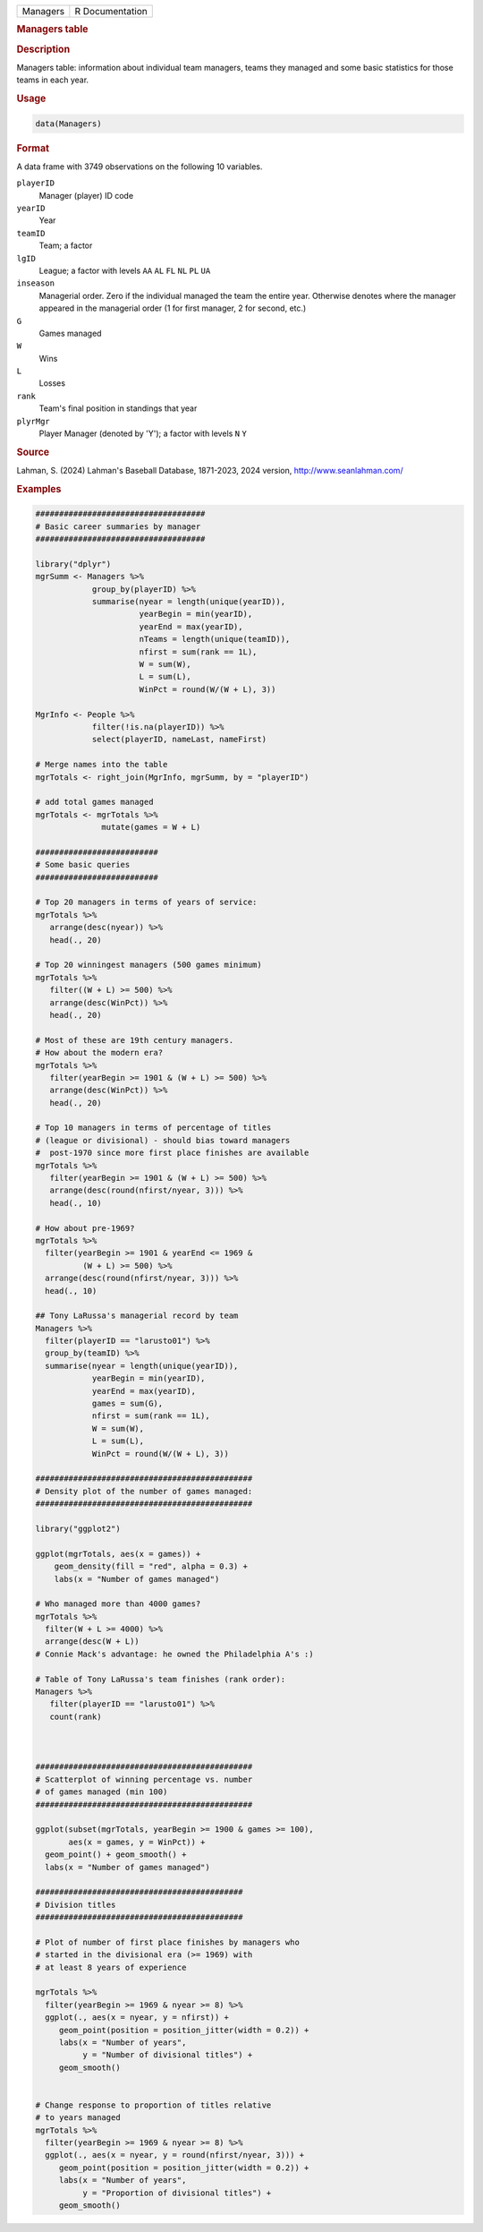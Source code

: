 .. container::

   .. container::

      ======== ===============
      Managers R Documentation
      ======== ===============

      .. rubric:: Managers table
         :name: managers-table

      .. rubric:: Description
         :name: description

      Managers table: information about individual team managers, teams
      they managed and some basic statistics for those teams in each
      year.

      .. rubric:: Usage
         :name: usage

      .. code:: R

         data(Managers)

      .. rubric:: Format
         :name: format

      A data frame with 3749 observations on the following 10 variables.

      ``playerID``
         Manager (player) ID code

      ``yearID``
         Year

      ``teamID``
         Team; a factor

      ``lgID``
         League; a factor with levels ``AA`` ``AL`` ``FL`` ``NL`` ``PL``
         ``UA``

      ``inseason``
         Managerial order. Zero if the individual managed the team the
         entire year. Otherwise denotes where the manager appeared in
         the managerial order (1 for first manager, 2 for second, etc.)

      ``G``
         Games managed

      ``W``
         Wins

      ``L``
         Losses

      ``rank``
         Team's final position in standings that year

      ``plyrMgr``
         Player Manager (denoted by 'Y'); a factor with levels ``N``
         ``Y``

      .. rubric:: Source
         :name: source

      Lahman, S. (2024) Lahman's Baseball Database, 1871-2023, 2024
      version, http://www.seanlahman.com/

      .. rubric:: Examples
         :name: examples

      .. code:: R

         ####################################
         # Basic career summaries by manager
         ####################################

         library("dplyr")
         mgrSumm <- Managers %>%
                     group_by(playerID) %>%
                     summarise(nyear = length(unique(yearID)),
                               yearBegin = min(yearID),
                               yearEnd = max(yearID),
                               nTeams = length(unique(teamID)),
                               nfirst = sum(rank == 1L),
                               W = sum(W),
                               L = sum(L),
                               WinPct = round(W/(W + L), 3))

         MgrInfo <- People %>%
                     filter(!is.na(playerID)) %>%
                     select(playerID, nameLast, nameFirst)

         # Merge names into the table
         mgrTotals <- right_join(MgrInfo, mgrSumm, by = "playerID")

         # add total games managed
         mgrTotals <- mgrTotals %>%
                       mutate(games = W + L)

         ##########################
         # Some basic queries
         ##########################

         # Top 20 managers in terms of years of service:
         mgrTotals %>%
            arrange(desc(nyear)) %>%
            head(., 20)

         # Top 20 winningest managers (500 games minimum)
         mgrTotals %>%
            filter((W + L) >= 500) %>%
            arrange(desc(WinPct)) %>%
            head(., 20)

         # Most of these are 19th century managers.
         # How about the modern era?
         mgrTotals %>%
            filter(yearBegin >= 1901 & (W + L) >= 500) %>%
            arrange(desc(WinPct)) %>%
            head(., 20)

         # Top 10 managers in terms of percentage of titles 
         # (league or divisional) - should bias toward managers
         #  post-1970 since more first place finishes are available
         mgrTotals %>%
            filter(yearBegin >= 1901 & (W + L) >= 500) %>%
            arrange(desc(round(nfirst/nyear, 3))) %>%
            head(., 10)

         # How about pre-1969?
         mgrTotals %>%
           filter(yearBegin >= 1901 & yearEnd <= 1969 &
                   (W + L) >= 500) %>%
           arrange(desc(round(nfirst/nyear, 3))) %>%
           head(., 10)

         ## Tony LaRussa's managerial record by team
         Managers %>%
           filter(playerID == "larusto01") %>%
           group_by(teamID) %>%
           summarise(nyear = length(unique(yearID)),
                     yearBegin = min(yearID),
                     yearEnd = max(yearID),
                     games = sum(G),
                     nfirst = sum(rank == 1L),
                     W = sum(W),
                     L = sum(L),
                     WinPct = round(W/(W + L), 3))

         ##############################################
         # Density plot of the number of games managed:
         ##############################################

         library("ggplot2")

         ggplot(mgrTotals, aes(x = games)) + 
             geom_density(fill = "red", alpha = 0.3) +
             labs(x = "Number of games managed")

         # Who managed more than 4000 games?
         mgrTotals %>% 
           filter(W + L >= 4000) %>%
           arrange(desc(W + L))
         # Connie Mack's advantage: he owned the Philadelphia A's :)

         # Table of Tony LaRussa's team finishes (rank order):
         Managers %>%
            filter(playerID == "larusto01") %>%
            count(rank)



         ##############################################
         # Scatterplot of winning percentage vs. number 
         # of games managed (min 100)
         ##############################################

         ggplot(subset(mgrTotals, yearBegin >= 1900 & games >= 100),
                aes(x = games, y = WinPct)) + 
           geom_point() + geom_smooth() +
           labs(x = "Number of games managed")

         ############################################
         # Division titles
         ############################################

         # Plot of number of first place finishes by managers who
         # started in the divisional era (>= 1969) with 
         # at least 8 years of experience

         mgrTotals %>% 
           filter(yearBegin >= 1969 & nyear >= 8) %>%
           ggplot(., aes(x = nyear, y = nfirst)) +
              geom_point(position = position_jitter(width = 0.2)) +
              labs(x = "Number of years", 
                   y = "Number of divisional titles") +
              geom_smooth()


         # Change response to proportion of titles relative
         # to years managed
         mgrTotals %>% 
           filter(yearBegin >= 1969 & nyear >= 8) %>%
           ggplot(., aes(x = nyear, y = round(nfirst/nyear, 3))) +
              geom_point(position = position_jitter(width = 0.2)) +
              labs(x = "Number of years", 
                   y = "Proportion of divisional titles") +
              geom_smooth()
